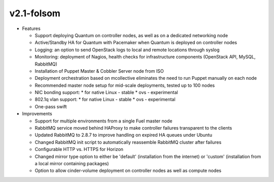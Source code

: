 
v2.1-folsom
^^^^^^^^^^^

* Features

  * Support deploying Quantum on controller nodes, as well as on a dedicated networking node
  * Active/Standby HA for Quantum with Pacemaker when Quantum is deployed on controller nodes
  * Logging: an option to send OpenStack logs to local and remote locations through syslog
  * Monitoring: deployment of Nagios, health checks for infrastructure components (OpenStack API, MySQL, RabbitMQ)
  * Installation of Puppet Master & Cobbler Server node from ISO
  * Deployment orchestration based on mcollective eliminates the need to run Puppet manually on each node
  * Recommended master node setup for mid-scale deployments, tested up to 100 nodes
  * NIC bonding support:
    * for native Linux - stable
    * ovs - experimental
  * 802.1q vlan support:
    * for native Linux - stable
    * ovs - experimental
  * One-pass swift

  
* Improvements

  * Support for multiple environments from a single Fuel master node
  * RabbitMQ service moved behind HAProxy to make controller failures transparent to the clients
  * Updated RabbitMQ to 2.8.7 to improve handling on expired HA queues under Ubuntu
  * Changed RabbitMQ init script to automatically reassemble RabbitMQ cluster after failures
  * Configurable HTTP vs. HTTPS for Horizon
  * Changed mirror type option to either be 'default' (installation from the internet) or 'custom' (installation from a local mirror containing packages)
  * Option to allow cinder-volume deployment on controller nodes as well as compute nodes

